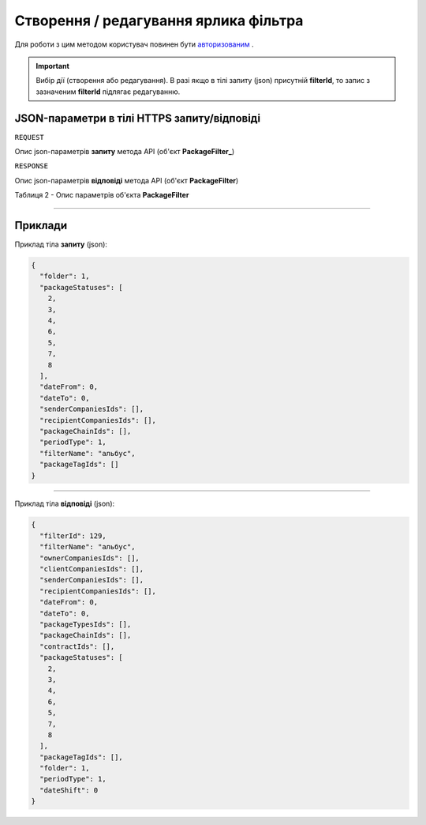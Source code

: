 #############################################################
**Створення / редагування ярлика фільтра**
#############################################################

Для роботи з цим методом користувач повинен бути `авторизованим <https://wiki-df.edin.ua/uk/latest/API_DOCflow/Methods/Authorization.html>`__ .

.. important:: 
    Вибір дії (створення або редагування). В разі якщо в тілі запиту (json) присутній **filterId**, то запис з зазначеним **filterId** підлягає редагуванню.

+----------------------------------------------------------------+--------------------------------------------------------------------------------------------------------+
|                        **Метод запиту**                        |                                            **HTTPS POST**                                              |
+================================================================+========================================================================================================+
| **Content-Type**                                               | application/json (тіло запиту/відповіді в json форматі в тілі HTTPS запиту)                             |
+----------------------------------------------------------------+--------------------------------------------------------------------------------------------------------+
| **URL запиту**                                                 |   **https://doc.edin.ua/bdoc/filter**                                                                  |
+----------------------------------------------------------------+--------------------------------------------------------------------------------------------------------+
| **Параметри, що передаються в URL (разом з адресою методу)**   | В рядку заголовка (Header) "Set-Cookie" обов'язково передається SID - токен, отриманий при авторизації |
+----------------------------------------------------------------+--------------------------------------------------------------------------------------------------------+
| **Обов'язкові параметри, що передаються в тілі запиту (json)** | **filterName; periodType; dateFrom; dateTo;**                                                          |
+----------------------------------------------------------------+--------------------------------------------------------------------------------------------------------+

**JSON-параметри в тілі HTTPS запиту/відповіді**
*******************************************************************

``REQUEST``

Опис json-параметрів **запиту** метода API (об'єкт **PackageFilter_**)


``RESPONSE``

Опис json-параметрів **відповіді** метода API (об'єкт **PackageFilter**)

Таблиця 2 - Опис параметрів об'єкта **PackageFilter**

.. csv-table:: 
  :file: for_csv/PackageFilter.csv
  :widths:  1, 12, 41
  :header-rows: 1
  :stub-columns: 0


--------------

**Приклади**
*****************

Приклад тіла **запиту** (json):

.. code:: ruby

  {
    "folder": 1,
    "packageStatuses": [
      2,
      3,
      4,
      6,
      5,
      7,
      8
    ],
    "dateFrom": 0,
    "dateTo": 0,
    "senderCompaniesIds": [],
    "recipientCompaniesIds": [],
    "packageChainIds": [],
    "periodType": 1,
    "filterName": "альбус",
    "packageTagIds": []
  }

--------------

Приклад тіла **відповіді** (json): 

.. code:: ruby

  {
    "filterId": 129,
    "filterName": "альбус",
    "ownerCompaniesIds": [],
    "clientCompaniesIds": [],
    "senderCompaniesIds": [],
    "recipientCompaniesIds": [],
    "dateFrom": 0,
    "dateTo": 0,
    "packageTypesIds": [],
    "packageChainIds": [],
    "contractIds": [],
    "packageStatuses": [
      2,
      3,
      4,
      6,
      5,
      7,
      8
    ],
    "packageTagIds": [],
    "folder": 1,
    "periodType": 1,
    "dateShift": 0
  }



